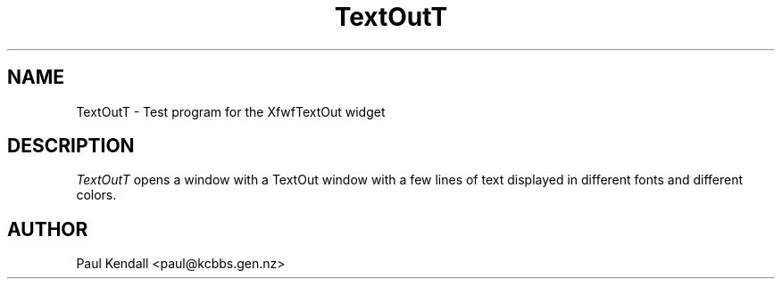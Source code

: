 .TH "TextOutT" "1" "31 Aug 1995" "Version 1.0" "Free Widget Foundation"
.SH NAME
TextOutT \- Test program for the XfwfTextOut widget
.SH DESCRIPTION
.PP
.I TextOutT
opens a window with a TextOut window with a few lines of text
displayed in different fonts and different colors.
.SH AUTHOR
.sp
.nf
Paul Kendall <paul@kcbbs.gen.nz>
.fi



